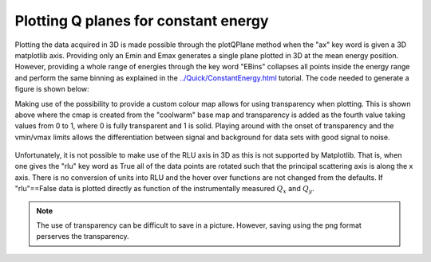 Plotting Q planes for constant energy
^^^^^^^^^^^^^^^^^^^^^^^^^^^^^^^^^^^^^
Plotting the data acquired in 3D is made possible through the plotQPlane method when the "ax" key word is given a 3D matplotlib axis. Providing only an Emin and Emax generates a single plane plotted in 3D at the mean energy position. However, providing a whole range of energies through the key word "EBins" collapses all points inside the energy range and perform the same binning as explained in the `<../Quick/ConstantEnergy.html>`_ tutorial. The code needed to generate a figure is shown below:

.. code-block:: python
   :linenos:

   from MJOLNIR.Data import DataSet
   from MJOLNIR import _tools # Usefull tools useful across MJOLNIR 
   import numpy as np
   import matplotlib.pyplot as plt
   from mpl_toolkits.mplot3d import Axes3D
   
   numbers = '483-489,494-500' # String of data numbers
   fileList = _tools.fileListGenerator(numbers,'/Path/To/Data/',2018) # Create file list from 2018 in specified folder
   
   ds = DataSet.DataSet(fileList)
   ds.convertDataFile(saveFile=False)
   
   fig = plt.figure(figsize=(10,11))
   ax = fig.add_subplot(111, projection='3d')
   
   ### Generate own color map with transparency
   from matplotlib.colors import ListedColormap
   cmap = plt.cm.coolwarm
   my_cmap = cmap(np.arange(cmap.N))
   my_cmap[:,-1] = np.linspace(0, 1, cmap.N)
   my_cmap = ListedColormap(my_cmap)
   
   
   
   Energies = np.concatenate(ds.energy,axis=0)
   E = np.arange(Energies.min(),Energies.max(),0.35)
   
   
   [I,Monitor,Norm,NormCount],[xBins,yBins],ax = \
   ds.plotQPlane(EBins=E,ax = ax,xBinTolerance=0.03,yBinTolerance=0.03,
             binning='polar',vmin=2e-7,vmax=2e-5,antialiased=True,cmap=cmap)
   
   ax.set_xlabel('$Q_x$ [1/AA]')
   ax.set_ylabel('$Q_y$ [1/AA]')
   ax.set_zlabel('$E$ [meV]')
   
   ax.set_xlim(-3,1.0)
   ax.set_ylim(-1,3)
   fig.tight_layout()
   fig.savefig('figure0.png',format='png')
   

Making use of the possibility to provide a custom colour map allows for using transparency when plotting. This is shown above where the cmap is created from the "coolwarm" base map and transparency is added as the fourth value taking values from 0 to 1, where 0 is fully transparent and 1 is solid. Playing around with the onset of transparency and the vmin/vmax limits allows the differentiation between signal and background for data sets with good signal to noise. 

.. figure:: ConstantEnergy3D.png
  :width: 50%
  :align: center


Unfortunately, it is not possible to make use of the RLU axis in 3D as this is not supported by Matplotlib. That is, when one gives the "rlu" key word as True all of the data points are rotated such that the principal scattering axis is along the x axis. There is no conversion of units into RLU and the hover over functions are not changed from the defaults. If "rlu"==False data is plotted directly as function of the instrumentally measured :math:`Q_x` and :math:`Q_y`.

.. note::
    The use of transparency can be difficult to save in a picture. However, saving using the png format perserves the transparency. 